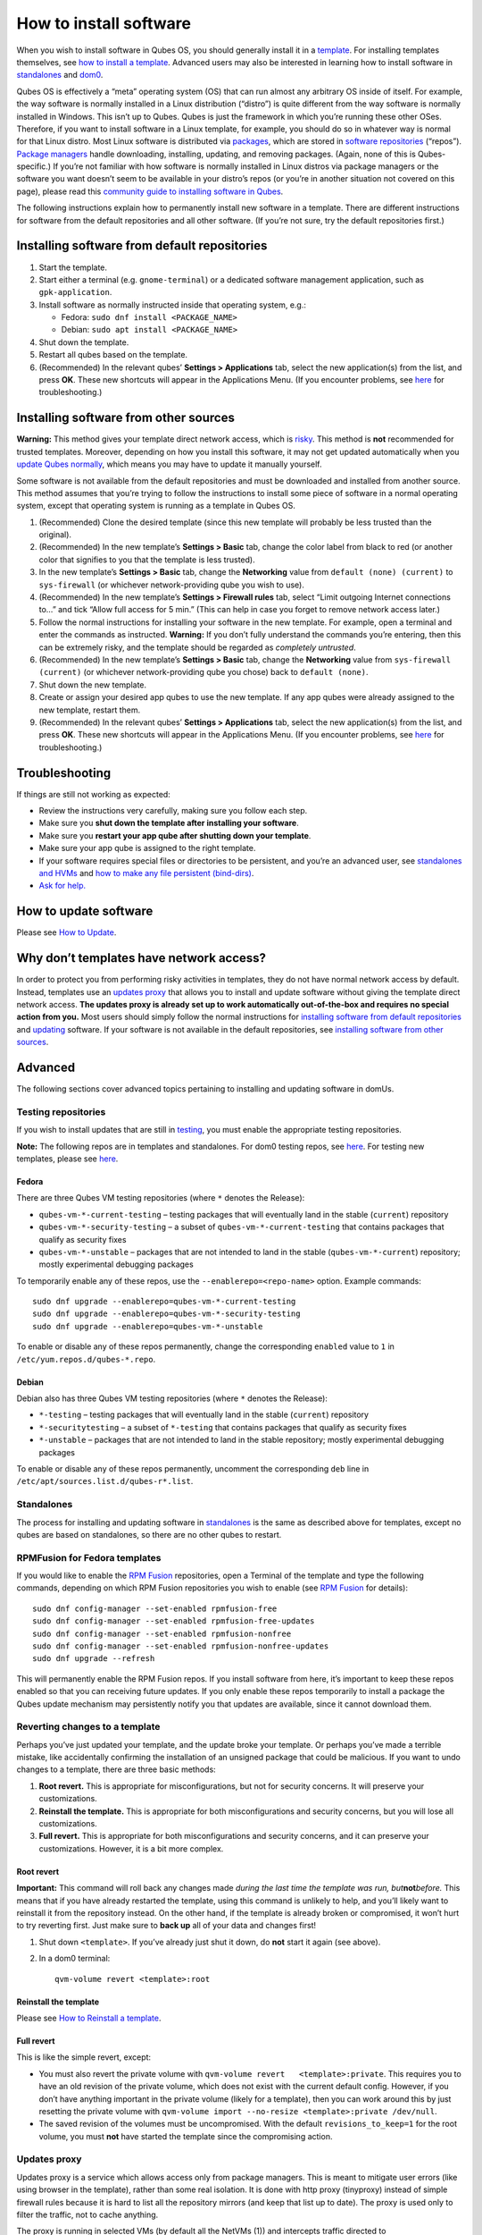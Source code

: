 =======================
How to install software
=======================

When you wish to install software in Qubes OS, you should generally
install it in a `template </doc/glossary/#template>`__. For installing
templates themselves, see `how to install a
template </doc/templates/#installing>`__. Advanced users may also be
interested in learning how to install software in
`standalones </doc/standalones-and-hvms/>`__ and
`dom0 </doc/how-to-install-software-in-dom0>`__.

Qubes OS is effectively a “meta” operating system (OS) that can run
almost any arbitrary OS inside of itself. For example, the way software
is normally installed in a Linux distribution (“distro”) is quite
different from the way software is normally installed in Windows. This
isn’t up to Qubes. Qubes is just the framework in which you’re running
these other OSes. Therefore, if you want to install software in a Linux
template, for example, you should do so in whatever way is normal for
that Linux distro. Most Linux software is distributed via
`packages <https://en.wikipedia.org/wiki/Package_format>`__, which are
stored in `software
repositories <https://en.wikipedia.org/wiki/Software_repository>`__
(“repos”). `Package
managers <https://en.wikipedia.org/wiki/Package_manager>`__ handle
downloading, installing, updating, and removing packages. (Again, none
of this is Qubes-specific.) If you’re not familiar with how software is
normally installed in Linux distros via package managers or the software
you want doesn’t seem to be available in your distro’s repos (or you’re
in another situation not covered on this page), please read this
`community guide to installing software in
Qubes <https://forum.qubes-os.org/t/9991/>`__.

The following instructions explain how to permanently install new
software in a template. There are different instructions for software
from the default repositories and all other software. (If you’re not
sure, try the default repositories first.)

Installing software from default repositories
=============================================

1. Start the template.

2. Start either a terminal (e.g. ``gnome-terminal``) or a dedicated
   software management application, such as ``gpk-application``.

3. Install software as normally instructed inside that operating system,
   e.g.:

   -  Fedora: ``sudo dnf install <PACKAGE_NAME>``
   -  Debian: ``sudo apt install <PACKAGE_NAME>``

4. Shut down the template.

5. Restart all qubes based on the template.

6. (Recommended) In the relevant qubes’ **Settings > Applications** tab,
   select the new application(s) from the list, and press **OK**. These
   new shortcuts will appear in the Applications Menu. (If you encounter
   problems, see `here </doc/app-menu-shortcut-troubleshooting/>`__ for
   troubleshooting.)

.. figure:: /attachment/doc/r4.1-dom0-appmenu-select.png
   :alt: `The Applications tab in Qube
   Settings </attachment/doc/r4.1-dom0-appmenu-select.png>`__

   `The Applications tab in Qube
   Settings </attachment/doc/r4.1-dom0-appmenu-select.png>`__

Installing software from other sources
======================================

**Warning:** This method gives your template direct network access,
which is `risky <#why-dont-templates-have-network-access>`__. This
method is **not** recommended for trusted templates. Moreover, depending
on how you install this software, it may not get updated automatically
when you `update Qubes normally </doc/how-to-update/>`__, which means
you may have to update it manually yourself.

Some software is not available from the default repositories and must be
downloaded and installed from another source. This method assumes that
you’re trying to follow the instructions to install some piece of
software in a normal operating system, except that operating system is
running as a template in Qubes OS.

1. (Recommended) Clone the desired template (since this new template
   will probably be less trusted than the original).

2. (Recommended) In the new template’s **Settings > Basic** tab, change
   the color label from black to red (or another color that signifies to
   you that the template is less trusted).

3. In the new template’s **Settings > Basic** tab, change the
   **Networking** value from ``default (none) (current)`` to
   ``sys-firewall`` (or whichever network-providing qube you wish to
   use).

4. (Recommended) In the new template’s **Settings > Firewall rules**
   tab, select “Limit outgoing Internet connections to…” and tick “Allow
   full access for 5 min.” (This can help in case you forget to remove
   network access later.)

5. Follow the normal instructions for installing your software in the
   new template. For example, open a terminal and enter the commands as
   instructed. **Warning:** If you don’t fully understand the commands
   you’re entering, then this can be extremely risky, and the template
   should be regarded as *completely untrusted*.

6. (Recommended) In the new template’s **Settings > Basic** tab, change
   the **Networking** value from ``sys-firewall (current)`` (or
   whichever network-providing qube you chose) back to
   ``default (none)``.

7. Shut down the new template.

8. Create or assign your desired app qubes to use the new template. If
   any app qubes were already assigned to the new template, restart
   them.

9. (Recommended) In the relevant qubes’ **Settings > Applications** tab,
   select the new application(s) from the list, and press **OK**. These
   new shortcuts will appear in the Applications Menu. (If you encounter
   problems, see `here </doc/app-menu-shortcut-troubleshooting/>`__ for
   troubleshooting.)

.. figure:: /attachment/doc/r4.1-dom0-appmenu-select.png
   :alt: `The Applications tab in Qube
   Settings </attachment/doc/r4.1-dom0-appmenu-select.png>`__

   `The Applications tab in Qube
   Settings </attachment/doc/r4.1-dom0-appmenu-select.png>`__

Troubleshooting
===============

If things are still not working as expected:

-  Review the instructions very carefully, making sure you follow each
   step.
-  Make sure you **shut down the template after installing your
   software**.
-  Make sure you **restart your app qube after shutting down your
   template**.
-  Make sure your app qube is assigned to the right template.
-  If your software requires special files or directories to be
   persistent, and you’re an advanced user, see `standalones and
   HVMs </doc/standalones-and-hvms/>`__ and `how to make any file
   persistent (bind-dirs) </doc/bind-dirs/>`__.
-  `Ask for help. </support/>`__

How to update software
======================

Please see `How to Update </doc/how-to-update/>`__.

Why don’t templates have network access?
========================================

In order to protect you from performing risky activities in templates,
they do not have normal network access by default. Instead, templates
use an `updates proxy <#updates-proxy>`__ that allows you to install and
update software without giving the template direct network access. **The
updates proxy is already set up to work automatically out-of-the-box and
requires no special action from you.** Most users should simply follow
the normal instructions for `installing software from default
repositories <#installing-software-from-default-repositories>`__ and
`updating </doc/how-to-update/>`__ software. If your software is not
available in the default repositories, see `installing software from
other sources <#installing-software-from-other-sources>`__.

Advanced
========

The following sections cover advanced topics pertaining to installing
and updating software in domUs.

Testing repositories
--------------------

If you wish to install updates that are still in
`testing </doc/testing>`__, you must enable the appropriate testing
repositories.

**Note:** The following repos are in templates and standalones. For dom0
testing repos, see
`here </doc/how-to-install-software-in-dom0/#testing-repositories>`__.
For testing new templates, please see
`here </doc/testing/#templates>`__.

Fedora
~~~~~~

There are three Qubes VM testing repositories (where ``*`` denotes the
Release):

-  ``qubes-vm-*-current-testing`` – testing packages that will
   eventually land in the stable (``current``) repository
-  ``qubes-vm-*-security-testing`` – a subset of
   ``qubes-vm-*-current-testing`` that contains packages that qualify as
   security fixes
-  ``qubes-vm-*-unstable`` – packages that are not intended to land in
   the stable (``qubes-vm-*-current``) repository; mostly experimental
   debugging packages

To temporarily enable any of these repos, use the
``--enablerepo=<repo-name>`` option. Example commands:

::

   sudo dnf upgrade --enablerepo=qubes-vm-*-current-testing
   sudo dnf upgrade --enablerepo=qubes-vm-*-security-testing
   sudo dnf upgrade --enablerepo=qubes-vm-*-unstable

To enable or disable any of these repos permanently, change the
corresponding ``enabled`` value to ``1`` in
``/etc/yum.repos.d/qubes-*.repo``.

Debian
~~~~~~

Debian also has three Qubes VM testing repositories (where ``*`` denotes
the Release):

-  ``*-testing`` – testing packages that will eventually land in the
   stable (``current``) repository
-  ``*-securitytesting`` – a subset of ``*-testing`` that contains
   packages that qualify as security fixes
-  ``*-unstable`` – packages that are not intended to land in the stable
   repository; mostly experimental debugging packages

To enable or disable any of these repos permanently, uncomment the
corresponding ``deb`` line in ``/etc/apt/sources.list.d/qubes-r*.list``.

Standalones
-----------

The process for installing and updating software in
`standalones </doc/glossary/#standalone>`__ is the same as described
above for templates, except no qubes are based on standalones, so there
are no other qubes to restart.

RPMFusion for Fedora templates
------------------------------

If you would like to enable the `RPM Fusion <https://rpmfusion.org/>`__
repositories, open a Terminal of the template and type the following
commands, depending on which RPM Fusion repositories you wish to enable
(see `RPM Fusion <https://rpmfusion.org/>`__ for details):

::

   sudo dnf config-manager --set-enabled rpmfusion-free
   sudo dnf config-manager --set-enabled rpmfusion-free-updates
   sudo dnf config-manager --set-enabled rpmfusion-nonfree
   sudo dnf config-manager --set-enabled rpmfusion-nonfree-updates
   sudo dnf upgrade --refresh

This will permanently enable the RPM Fusion repos. If you install
software from here, it’s important to keep these repos enabled so that
you can receiving future updates. If you only enable these repos
temporarily to install a package the Qubes update mechanism may
persistently notify you that updates are available, since it cannot
download them.

Reverting changes to a template
-------------------------------

Perhaps you’ve just updated your template, and the update broke your
template. Or perhaps you’ve made a terrible mistake, like accidentally
confirming the installation of an unsigned package that could be
malicious. If you want to undo changes to a template, there are three
basic methods:

1. **Root revert.** This is appropriate for misconfigurations, but not
   for security concerns. It will preserve your customizations.

2. **Reinstall the template.** This is appropriate for both
   misconfigurations and security concerns, but you will lose all
   customizations.

3. **Full revert.** This is appropriate for both misconfigurations and
   security concerns, and it can preserve your customizations. However,
   it is a bit more complex.

Root revert
~~~~~~~~~~~

**Important:** This command will roll back any changes made *during the
last time the template was run, but*\ **not**\ *before.* This means that
if you have already restarted the template, using this command is
unlikely to help, and you’ll likely want to reinstall it from the
repository instead. On the other hand, if the template is already broken
or compromised, it won’t hurt to try reverting first. Just make sure to
**back up** all of your data and changes first!

1. Shut down ``<template>``. If you’ve already just shut it down, do
   **not** start it again (see above).

2. In a dom0 terminal:

   ::

      qvm-volume revert <template>:root

Reinstall the template
~~~~~~~~~~~~~~~~~~~~~~

Please see `How to Reinstall a template </doc/reinstall-template/>`__.

Full revert
~~~~~~~~~~~

This is like the simple revert, except:

-  You must also revert the private volume with
   ``qvm-volume revert   <template>:private``. This requires you to have
   an old revision of the private volume, which does not exist with the
   current default config. However, if you don’t have anything important
   in the private volume (likely for a template), then you can work
   around this by just resetting the private volume with
   ``qvm-volume import --no-resize <template>:private /dev/null``.

-  The saved revision of the volumes must be uncompromised. With the
   default ``revisions_to_keep=1`` for the root volume, you must **not**
   have started the template since the compromising action.

Updates proxy
-------------

Updates proxy is a service which allows access only from package
managers. This is meant to mitigate user errors (like using browser in
the template), rather than some real isolation. It is done with http
proxy (tinyproxy) instead of simple firewall rules because it is hard to
list all the repository mirrors (and keep that list up to date). The
proxy is used only to filter the traffic, not to cache anything.

The proxy is running in selected VMs (by default all the NetVMs (1)) and
intercepts traffic directed to 10.137.255.254:8082. Thanks to such
configuration all the VMs can use the same proxy address, and if there
is a proxy on network path, it will handle the traffic (of course when
firewall rules allow that). If the VM is configured to have access to
the updates proxy (2), the startup scripts will automatically configure
dnf to really use the proxy (3). Also access to updates proxy is
independent of any other firewall settings (VM will have access to
updates proxy, even if policy is set to block all the traffic).

There are two services (``qvm-service``, `service
framework </doc/qubes-service/>`__):

1. ``qubes-updates-proxy`` (and its deprecated name:
   ``qubes-yum-proxy``) - a service providing a proxy for templates - by
   default enabled in NetVMs (especially: sys-net)
2. ``updates-proxy-setup`` (and its deprecated name:
   ``yum-proxy-setup``) - use a proxy provided by another VM (instead of
   downloading updates directly), enabled by default in all templates

Both the old and new names work. The defaults listed above are applied
if the service is not explicitly listed in the services tab.

Technical details
~~~~~~~~~~~~~~~~~

The updates proxy uses RPC/qrexec. The proxy is configured in qrexec
policy in dom0: ``/etc/qubes-rpc/policy/qubes.UpdatesProxy``. By default
this is set to sys-net and/or sys-whonix, depending on firstboot
choices. This new design allows for templates to be updated even when
they are not connected to any NetVM.

Example policy file in R4.0 (with Whonix installed, but not set as
default UpdateVM for all templates):

.. code:: shell_session

   # any VM with tag `whonix-updatevm` should use `sys-whonix`; this tag is added to `whonix-gw` and `whonix-ws` during installation and is preserved during template clone
   @tag:whonix-updatevm @default allow,target=sys-whonix
   @tag:whonix-updatevm @anyvm deny

   # other templates use sys-net
   @type:template @default allow,target=sys-net
   @anyvm @anyvm deny

Installing Snap Packages
------------------------

Snap packages do not use the normal update channels for Debian and
Fedora (apt and dnf) and are often installed as the user rather than as
root. To support these in an app qube you need to take the following
steps:

1. In the **template** you must install ``snapd`` and
   ``qubes-snapd-helper``. Open a terminal in the template and run:

   .. code:: shell_session

      [user@fedora-30-snap-demo ~]$ sudo dnf install snapd qubes-snapd-helper
      Last metadata expiration check: 0:55:39 ago on Thu Nov 14 09:26:47 2019.
      Dependencies resolved.
      ========================================================================================================
       Package                       Arch    Version                             Repository              Size
      ========================================================================================================
      Installing:
       snapd                         x86_64  2.42.1-1.fc30                       updates                 17 M
       qubes-snapd-helper            noarch  1.0.1-1.fc30                        qubes-vm-r4.0-current   10 k
      Installing dependencies:
      [...]

      Transaction Summary
      ========================================================================================================
      Install  20 Packages

      Total download size: 37 M
      Installed size: 121 M
      Is this ok [y/N]: y

      Downloading Packages:
      [..]
      Failed to resolve booleanif statement at /var/lib/selinux/targeted/tmp/modules/200/snappy/cil:1174
      /usr/sbin/semodule:  Failed!
      [...]
      Last metadata expiration check: 0:57:08 ago on Thu Nov 14 09:26:47 2019.
      Notifying dom0 about installed applications

      Installed:
        snapd-2.42.1-1.fc30.x86_64                                              qubes-snapd-helper-1.0.1-1.fc30.noarch
      [...]
      Complete!

   You may see the following message:

   ::

      Failed to resolve booleanif statement at /var/lib/selinux/targeted/tmp/modules/200/snappy/cil:1174
      /usr/sbin/semodule:  Failed!

   This is expected and you can safely continue.

   Shutdown the template:

   .. code:: shell_session

      [user@fedora-30-snap-demo ~]$ sudo shutdown -h now

2. Now open the **app qube** in which you would like to install the Snap
   application and run a terminal:

   .. code:: shell_session

      [user@snap-demo-app qube ~]$ snap install <package>

   When the install is complete you can close the terminal window.

3. Refresh the Applications list for the app qube. In the Qubes Menu for
   the **app qube**\ \* launch the Qube Settings. Then go to the
   Applications tab and click “Refresh Applications”

   The refresh will take a few minutes; after it’s complete the Snap app
   will appear in the app qube’s list of available applications. At this
   point the snap will be persistent within the app qube and will
   receive updates when the app qube is running.

Autostarting Installed Applications
-----------------------------------

If you want a desktop app to start automatically every time a qube
starts you can create a link to it in the ``~/.config/autostart``
directory of the **app qube**. This might be useful for Qubes that you
set to automatically start on boot or for Qubes that have a set of apps
you typically use all day, such as a chat app.

1. Open a terminal in the **app qube** where you would like the app to
   launch.

2. List the names of the available desktop shortcuts by running the
   command ``ls    /usr/share/applications`` and find the exact name of
   the shortcut to the app you want to autostart:

   .. code:: shell_session

      [user@example-app qube ~]$ ls /usr/share/applications/
      bluetooth-sendto.desktop
      eog.desktop
      firefox.desktop
      ...
      xterm.desktop
      yelp.desktop

3. Create the autostart directory:

   ::

      [user@example-app qube ~]$ mkdir -p ~/.config/autostart

4. Make a link to the desktop app file you’d like to start in the
   autostart directory. For example, the command below will link the
   Thunderbird app into the autostart directory:

   ::

      [user@example-app qube ~]$ ln -s /usr/share/applications/mozilla-thunderbird.desktop ~/.config/autostart/mozilla-thunderbird.desktop

Note that the app will autostart only when the app qube starts. If you
would like the app qube to autostart, select the “Start qube
automatically on boot” checkbox in the app qube’s Qube Settings.
